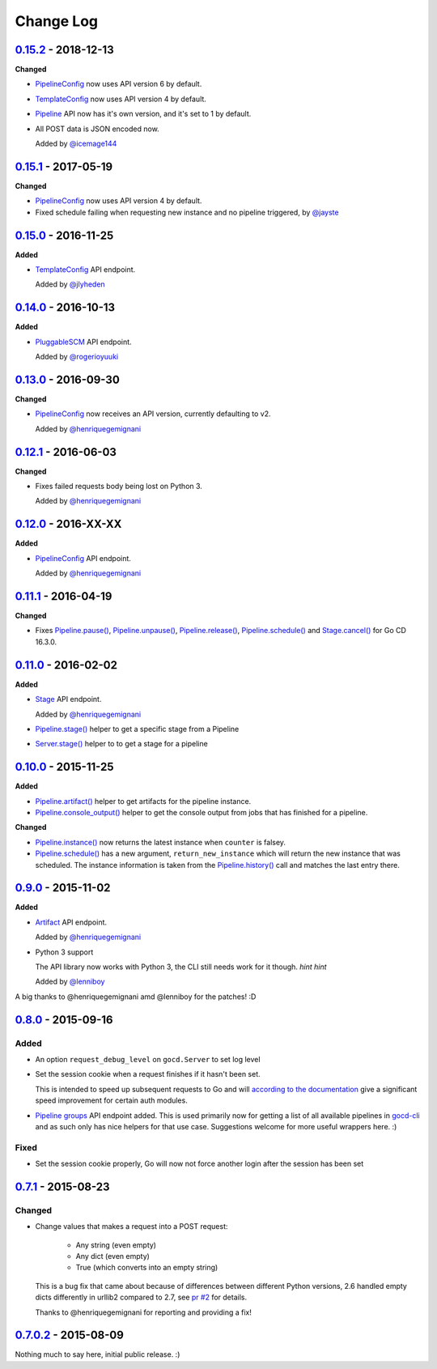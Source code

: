 ==========
Change Log
==========

`0.15.2`_ - 2018-12-13
======================

**Changed**

* `PipelineConfig`_ now uses API version 6 by default.

* `TemplateConfig`_ now uses API version 4 by default.

* `Pipeline`_ API now has it's own version, and it's set to 1 by default.

* All POST data is JSON encoded now.

  Added by `@icemage144`_

.. _@icemage144: https://github.com/icemage144
.. _Pipeline: http://py-gocd.readthedocs.org/en/latest/gocd.api.html#gocd.api.Pipeline

`0.15.1`_ - 2017-05-19
======================

**Changed**

* `PipelineConfig`_ now uses API version 4 by default.

* Fixed schedule failing when requesting new instance and no pipeline triggered, by `@jayste`_

.. _@jayste: https://github.com/jayste

`0.15.0`_ - 2016-11-25
======================

**Added**

* `TemplateConfig`_ API endpoint.

  Added by `@jlyheden`_

.. _TemplateConfig: http://py-gocd.readthedocs.org/en/latest/gocd.api.html#gocd.api.TemplateConfig
.. _@jlyheden: https://github.com/jlyheden

`0.14.0`_ - 2016-10-13
======================

**Added**

* `PluggableSCM`_ API endpoint.

  Added by `@rogerioyuuki`_

.. _PluggableSCM: http://py-gocd.readthedocs.org/en/latest/gocd.api.html#gocd.api.PluggableSCM
.. _@rogerioyuuki: https://github.com/rogerioyuuki

`0.13.0`_ - 2016-09-30
======================

**Changed**

* `PipelineConfig`_ now receives an API version, currently defaulting to v2.

  Added by `@henriquegemignani`_

`0.12.1`_ - 2016-06-03
======================

**Changed**

* Fixes failed requests body being lost on Python 3.

  Added by `@henriquegemignani`_


`0.12.0`_ - 2016-XX-XX
======================

**Added**

* `PipelineConfig`_ API endpoint.

  Added by `@henriquegemignani`_

.. _PipelineConfig: http://py-gocd.readthedocs.org/en/latest/gocd.api.html#gocd.api.PipelineConfig

`0.11.1`_ - 2016-04-19
======================

**Changed**

* Fixes `Pipeline.pause()`_, `Pipeline.unpause()`_, `Pipeline.release()`_, `Pipeline.schedule()`_ and `Stage.cancel()`_ for Go CD 16.3.0.

.. _Pipeline.pause(): http://py-gocd.readthedocs.org/en/latest/gocd.api.html#gocd.api.Pipeline.pause
.. _Pipeline.unpause(): http://py-gocd.readthedocs.org/en/latest/gocd.api.html#gocd.api.Pipeline.unpause
.. _Pipeline.release(): http://py-gocd.readthedocs.org/en/latest/gocd.api.html#gocd.api.Pipeline.release
.. _Stage.cancel(): http://py-gocd.readthedocs.org/en/latest/gocd.api.html#gocd.api.Stage.cancel

`0.11.0`_ - 2016-02-02
======================

**Added**

* `Stage`_ API endpoint.

  Added by `@henriquegemignani`_

* `Pipeline.stage()`_ helper to get a specific stage from a Pipeline

* `Server.stage()`_ helper to to get a stage for a pipeline

.. _Stage: http://py-gocd.readthedocs.org/en/latest/gocd.api.html#gocd.api.Stage
.. _Pipeline.stage(): http://py-gocd.readthedocs.org/en/latest/gocd.api.html#gocd.api.Pipeline.stage
.. _Server.stage(): http://py-gocd.readthedocs.org/en/latest/gocd.api.html#gocd.api.Server.stage

`0.10.0`_ - 2015-11-25
======================

**Added**

* `Pipeline.artifact()`_ helper to get artifacts for the pipeline instance.

* `Pipeline.console_output()`_ helper to get the console output from jobs
  that has finished for a pipeline.

**Changed**

* `Pipeline.instance()`_ now returns the latest instance when ``counter``
  is falsey.

* `Pipeline.schedule()`_ has a new argument, ``return_new_instance`` which
  will return the new instance that was scheduled. The instance information is
  taken from the `Pipeline.history()`_ call and matches the last entry there.

.. _Pipeline.instance(): http://py-gocd.readthedocs.org/en/latest/gocd.api.html#gocd.api.Pipeline.instance
.. _Pipeline.schedule(): http://py-gocd.readthedocs.org/en/latest/gocd.api.html#gocd.api.Pipeline.schedule
.. _Pipeline.history(): http://py-gocd.readthedocs.org/en/latest/gocd.api.html#gocd.api.Pipeline.history
.. _Pipeline.artifact(): http://py-gocd.readthedocs.org/en/latest/gocd.api.html#gocd.api.Pipeline.artifact
.. _Pipeline.console_output(): http://py-gocd.readthedocs.org/en/latest/gocd.api.html#gocd.api.Pipeline.console_output

`0.9.0`_ - 2015-11-02
=====================

**Added**

* `Artifact`_ API endpoint.

  Added by `@henriquegemignani`_

* Python 3 support

  The API library now works with Python 3, the CLI still needs work for it
  though. *hint hint*

  Added by `@lenniboy`_

A big thanks to @henriquegemignani amd @lenniboy for the patches! :D

.. _Artifact: http://api.go.cd/current/#the-artifact-object
.. _@henriquegemignani: https://github.com/henriquegemignani
.. _@lenniboy: https://github.com/lenniboy

`0.8.0`_ - 2015-09-16
=====================


Added
-----

* An option ``request_debug_level`` on ``gocd.Server`` to set log level
* Set the session cookie when a request finishes if it hasn't been set.

  This is intended to speed up subsequent requests to Go and will
  `according to the documentation`_ give a significant speed improvement
  for certain auth modules.
* `Pipeline groups`_ API endpoint added. This is used primarily now for
  getting a list of all available pipelines in `gocd-cli`_ and as such
  only has nice helpers for that use case. Suggestions welcome for more
  useful wrappers here. :)

.. _according to the documentation: http://api.go.cd/current/#cookie-session-authentication
.. _Pipeline groups: http://api.go.cd/current/#pipeline-groups
.. _gocd-cli: https://github.com/gaqzi/gocd-cli/

Fixed
-----

* Set the session cookie properly, Go will now not force another login
  after the session has been set

`0.7.1`_ - 2015-08-23
=====================

Changed
-------

* Change values that makes a request into a POST request:

    - Any string (even empty)
    - Any dict (even empty)
    - True (which converts into an empty string)

  This is a bug fix that came about because of differences between
  different Python versions, 2.6 handled empty dicts differently in
  urllib2 compared to 2.7, see `pr #2`_ for details.

  Thanks to @henriquegemignani for reporting and providing a fix!

.. _`pr #2`: https://github.com/gaqzi/py-gocd/pull/2

`0.7.0.2`_ - 2015-08-09
=======================

Nothing much to say here, initial public release. :)

.. _`0.15.2`: https://github.com/gaqzi/py-gocd/compare/v0.15.1...v0.15.2
.. _`0.15.1`: https://github.com/gaqzi/py-gocd/compare/v0.15.0...v0.15.1
.. _`0.15.0`: https://github.com/gaqzi/py-gocd/compare/v0.14.0...v0.15.0
.. _`0.14.0`: https://github.com/gaqzi/py-gocd/compare/v0.13.0...v0.14.0
.. _`0.13.0`: https://github.com/gaqzi/py-gocd/compare/v0.12.1...v0.13.0
.. _`0.12.1`: https://github.com/gaqzi/py-gocd/compare/v0.12.0...v0.12.1
.. _`0.12.0`: https://github.com/gaqzi/py-gocd/compare/v0.11.1...v0.12.0
.. _`0.11.1`: https://github.com/gaqzi/py-gocd/compare/v0.11.0...v0.11.1
.. _`0.11.0`: https://github.com/gaqzi/py-gocd/compare/v0.10.0...v0.11.0
.. _`0.10.0`: https://github.com/gaqzi/py-gocd/compare/v0.9.0...v0.10.0
.. _`0.9.0`: https://github.com/gaqzi/py-gocd/compare/v0.8.0...v0.9.0
.. _`0.8.0`: https://github.com/gaqzi/py-gocd/compare/v.0.7.1...v0.8.0
.. _`0.7.1`: https://github.com/gaqzi/py-gocd/compare/v0.7.0.2...v.0.7.1
.. _`0.7.0.2`: https://github.com/gaqzi/py-gocd/releases/tag/v0.7.0.2
